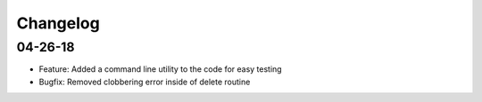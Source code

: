 Changelog
=========
04-26-18
~~~~~~~~
* Feature: Added a command line utility to the code for easy testing
* Bugfix: Removed clobbering error inside of delete routine